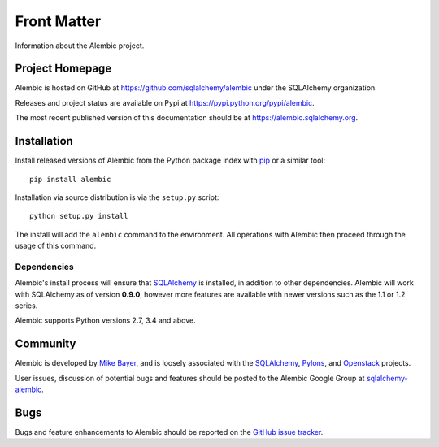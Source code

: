============
Front Matter
============

Information about the Alembic project.

Project Homepage
================

Alembic is hosted on GitHub at https://github.com/sqlalchemy/alembic under the SQLAlchemy organization.

Releases and project status are available on Pypi at https://pypi.python.org/pypi/alembic.

The most recent published version of this documentation should be at https://alembic.sqlalchemy.org.


.. _installation:

Installation
============

Install released versions of Alembic from the Python package index with `pip <http://pypi.python.org/pypi/pip>`_ or a similar tool::

    pip install alembic

Installation via source distribution is via the ``setup.py`` script::

    python setup.py install

The install will add the ``alembic`` command to the environment.  All operations with Alembic
then proceed through the usage of this command.

Dependencies
------------

Alembic's install process will ensure that SQLAlchemy_
is installed, in addition to other dependencies.  Alembic will work with
SQLAlchemy as of version **0.9.0**, however more features are available with
newer versions such as the 1.1 or 1.2 series.

.. versionchanged:: 1.0.0 Support for SQLAlchemy 0.8 and 0.7.9 was dropped.

Alembic supports Python versions 2.7, 3.4 and above.

.. versionchanged::  1.0.0  Support for Python 2.6 and 3.3 was dropped.

Community
=========

Alembic is developed by `Mike Bayer <http://techspot.zzzeek.org>`_, and is
loosely associated with the SQLAlchemy_, `Pylons <http://www.pylonsproject.org>`_,
and `Openstack <http://www.openstack.org>`_ projects.

User issues, discussion of potential bugs and features should be posted
to the Alembic Google Group at `sqlalchemy-alembic <https://groups.google.com/group/sqlalchemy-alembic>`_.

.. _bugs:

Bugs
====

Bugs and feature enhancements to Alembic should be reported on the `GitHub
issue tracker
<https://github.com/sqlalchemy/alembic/issues/>`_.

.. _SQLAlchemy: https://www.sqlalchemy.org

